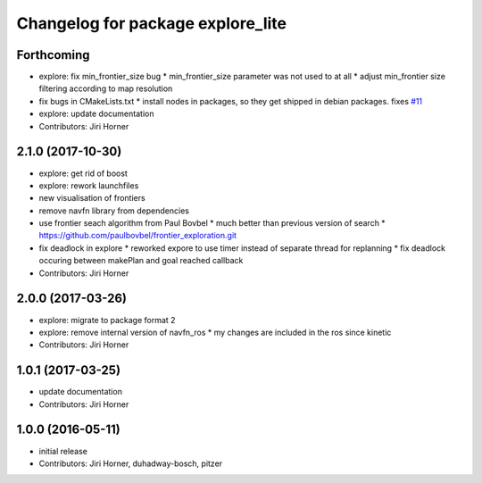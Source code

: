 ^^^^^^^^^^^^^^^^^^^^^^^^^^^^^^^^^^
Changelog for package explore_lite
^^^^^^^^^^^^^^^^^^^^^^^^^^^^^^^^^^

Forthcoming
-----------
* explore: fix min_frontier_size bug
  * min_frontier_size parameter was not used to at all
  * adjust min_frontier size filtering according to map resolution
* fix bugs in CMakeLists.txt
  * install nodes in packages, so they get shipped in debian packages. fixes `#11 <https://github.com/hrnr/m-explore/issues/11>`_
* explore: update documentation
* Contributors: Jiri Horner

2.1.0 (2017-10-30)
------------------
* explore: get rid of boost
* explore: rework launchfiles
* new visualisation of frontiers
* remove navfn library from dependencies
* use frontier seach algorithm from Paul Bovbel
  * much better than previous version of search
  * https://github.com/paulbovbel/frontier_exploration.git
* fix deadlock in explore
  * reworked expore to use timer instead of separate thread for replanning
  * fix deadlock occuring between makePlan and goal reached callback
* Contributors: Jiri Horner

2.0.0 (2017-03-26)
------------------
* explore: migrate to package format 2
* explore: remove internal version of navfn_ros
  * my changes are included in the ros since kinetic
* Contributors: Jiri Horner

1.0.1 (2017-03-25)
------------------
* update documentation
* Contributors: Jiri Horner

1.0.0 (2016-05-11)
------------------
* initial release
* Contributors: Jiri Horner, duhadway-bosch, pitzer
